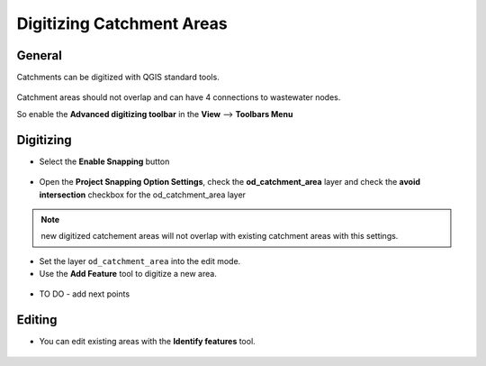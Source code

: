 Digitizing Catchment Areas
===========================

General
-------

Catchments can be digitized with QGIS standard tools.

.. figure:: images/qgis_standard_tools.jpg

Catchment areas should not overlap and can have 4 connections to wastewater nodes.

So enable the **Advanced digitizing toolbar** in the **View** --> **Toolbars Menu**

.. figure:: images/advanced_digitzing_toolbar.jpg

Digitizing
----------
* Select the **Enable Snapping** button

.. figure:: images/enable_snapping_button.jpg

* Open the **Project Snapping Option Settings**, check the **od_catchment_area** layer and check the **avoid intersection** checkbox for the od_catchment_area layer

.. figure:: images/catchment_avoid_intersection.jpg

.. note:: new digitized catchement areas will not overlap with existing catchment areas with this settings.

* Set the layer ``od_catchment_area`` into the edit mode.
* Use the **Add Feature** tool to digitize a new area.

.. figure:: images/add_feature_tool.jpg


* TO DO - add next points

Editing
-------

* You can edit existing areas with the **Identify features** tool.

.. figure:: images/identify_feature_tool.jpg

